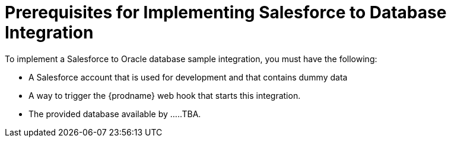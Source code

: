 [[Salesforce-DB-Prerequisites]]
= Prerequisites for Implementing Salesforce to Database Integration

To implement a Salesforce to Oracle database sample integration,
you must have the following:

* A Salesforce account that is used for development and that contains
dummy data
* A way to trigger the {prodname} web hook that starts this integration. 
 
* The provided database available by .....TBA.
